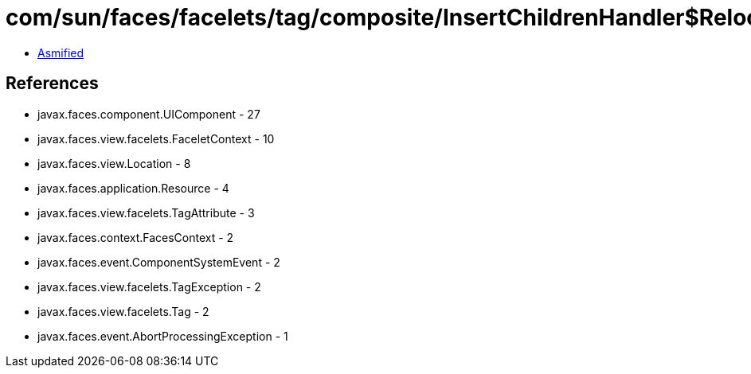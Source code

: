 = com/sun/faces/facelets/tag/composite/InsertChildrenHandler$RelocateChildrenListener.class

 - link:InsertChildrenHandler$RelocateChildrenListener-asmified.java[Asmified]

== References

 - javax.faces.component.UIComponent - 27
 - javax.faces.view.facelets.FaceletContext - 10
 - javax.faces.view.Location - 8
 - javax.faces.application.Resource - 4
 - javax.faces.view.facelets.TagAttribute - 3
 - javax.faces.context.FacesContext - 2
 - javax.faces.event.ComponentSystemEvent - 2
 - javax.faces.view.facelets.TagException - 2
 - javax.faces.view.facelets.Tag - 2
 - javax.faces.event.AbortProcessingException - 1
